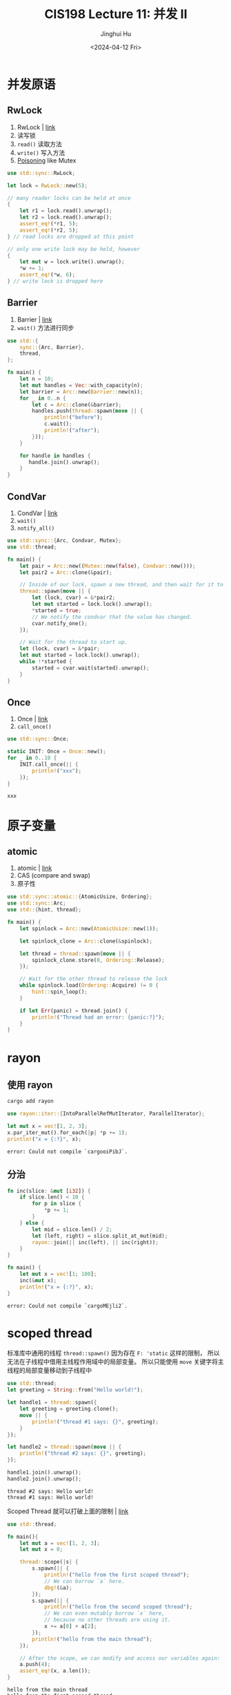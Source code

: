 #+TITLE: CIS198 Lecture 11: 并发 II
#+AUTHOR: Jinghui Hu
#+EMAIL: hujinghui@buaa.edu.cn
#+DATE: <2024-04-12 Fri>
#+STARTUP: overview num indent
#+OPTIONS: ^:nil

* 并发原语
** RwLock
1. RwLock | [[https://doc.rust-lang.org/std/sync/struct.RwLock.html][link]]
2. 读写锁
3. ~read()~ 读取方法
4. ~write()~ 写入方法
5. [[https://doc.rust-lang.org/std/sync/struct.Mutex.html#poisoning][Poisoning]] like Mutex
#+BEGIN_SRC rust :exports both
  use std::sync::RwLock;

  let lock = RwLock::new(5);

  // many reader locks can be held at once
  {
      let r1 = lock.read().unwrap();
      let r2 = lock.read().unwrap();
      assert_eq!(*r1, 5);
      assert_eq!(*r2, 5);
  } // read locks are dropped at this point

  // only one write lock may be held, however
  {
      let mut w = lock.write().unwrap();
      ,*w += 1;
      assert_eq!(*w, 6);
  } // write lock is dropped here
#+END_SRC

#+RESULTS:

** Barrier
1. Barrier | [[https://doc.rust-lang.org/std/sync/struct.Barrier.html][link]]
2. ~wait()~ 方法进行同步
#+BEGIN_SRC rust :exports both
  use std::{
      sync::{Arc, Barrier},
      thread,
  };

  fn main() {
      let n = 10;
      let mut handles = Vec::with_capacity(n);
      let barrier = Arc::new(Barrier::new(n));
      for _ in 0..n {
          let c = Arc::clone(&barrier);
          handles.push(thread::spawn(move || {
              println!("before");
              c.wait();
              println!("after");
          }));
      }

      for handle in handles {
         handle.join().unwrap();
      }
  }
#+END_SRC

** CondVar
1. CondVar | [[https://doc.rust-lang.org/std/sync/struct.Condvar.html][link]]
2. ~wait()~
3. ~notify_all()~
#+BEGIN_SRC rust :exports both
  use std::sync::{Arc, Condvar, Mutex};
  use std::thread;

  fn main() {
      let pair = Arc::new((Mutex::new(false), Condvar::new()));
      let pair2 = Arc::clone(&pair);

      // Inside of our lock, spawn a new thread, and then wait for it to start.
      thread::spawn(move || {
          let (lock, cvar) = &*pair2;
          let mut started = lock.lock().unwrap();
          ,*started = true;
          // We notify the condvar that the value has changed.
          cvar.notify_one();
      });

      // Wait for the thread to start up.
      let (lock, cvar) = &*pair;
      let mut started = lock.lock().unwrap();
      while !*started {
          started = cvar.wait(started).unwrap();
      }
  }
#+END_SRC

** Once
1. Once | [[https://doc.rust-lang.org/std/sync/struct.Once.html][link]]
2. ~call_once()~
#+BEGIN_SRC rust :exports both
  use std::sync::Once;

  static INIT: Once = Once::new();
  for _ in 0..10 {
      INIT.call_once(|| {
          println!("xxx");
      });
  }
#+END_SRC

#+RESULTS:
: xxx

* 原子变量
** atomic
1. atomic | [[https://doc.rust-lang.org/std/sync/atomic/index.html][link]]
2. CAS (compare and swap)
3. 原子性
#+BEGIN_SRC rust :exports both
  use std::sync::atomic::{AtomicUsize, Ordering};
  use std::sync::Arc;
  use std::{hint, thread};

  fn main() {
      let spinlock = Arc::new(AtomicUsize::new(1));

      let spinlock_clone = Arc::clone(&spinlock);

      let thread = thread::spawn(move || {
          spinlock_clone.store(0, Ordering::Release);
      });

      // Wait for the other thread to release the lock
      while spinlock.load(Ordering::Acquire) != 0 {
          hint::spin_loop();
      }

      if let Err(panic) = thread.join() {
          println!("Thread had an error: {panic:?}");
      }
  }
#+END_SRC

* rayon
** 使用 rayon
#+BEGIN_SRC sh
  cargo add rayon
#+END_SRC

#+BEGIN_SRC rust :exports both
  use rayon::iter::{IntoParallelRefMutIterator, ParallelIterator};

  let mut x = vec![1, 2, 3];
  x.par_iter_mut().for_each(|p| *p += 1);
  println!("x = {:?}", x);
#+END_SRC

#+RESULTS:
: error: Could not compile `cargooiPibJ`.

** 分治
#+BEGIN_SRC rust :exports both
  fn inc(slice: &mut [i32]) {
      if slice.len() < 10 {
          for p in slice {
              ,*p += 1;
          }
      } else {
          let mid = slice.len() / 2;
          let (left, right) = slice.split_at_mut(mid);
          rayon::join(|| inc(left), || inc(right));
      }
  }

  fn main() {
      let mut x = vec![1; 100];
      inc(&mut x);
      println!("x = {:?}", x);
  }
#+END_SRC

#+RESULTS:
: error: Could not compile `cargoMEjli2`.

* scoped thread
标准库中通用的线程 ~thread::spawn()~
因为存在 ~F: 'static~ 这样的限制，
所以无法在子线程中借用主线程作用域中的局部变量。
所以只能使用 ~move~ 关键字将主线程的局部变量移动到子线程中

#+BEGIN_SRC rust :exports both
  use std::thread;
  let greeting = String::from("Hello world!");

  let handle1 = thread::spawn({
      let greeting = greeting.clone();
      move || {
          println!("thread #1 says: {}", greeting);
      }
  });

  let handle2 = thread::spawn(move || {
      println!("thread #2 says: {}", greeting);
  });

  handle1.join().unwrap();
  handle2.join().unwrap();
#+END_SRC

#+RESULTS:
: thread #2 says: Hello world!
: thread #1 says: Hello world!

Scoped Thread 就可以打破上面的限制 | [[https://doc.rust-lang.org/stable/std/thread/fn.scope.html][link]]
#+BEGIN_SRC rust :exports both
  use std::thread;

  fn main(){
      let mut a = vec![1, 2, 3];
      let mut x = 0;

      thread::scope(|s| {
          s.spawn(|| {
              println!("hello from the first scoped thread");
              // We can borrow `a` here.
              dbg!(&a);
          });
          s.spawn(|| {
              println!("hello from the second scoped thread");
              // We can even mutably borrow `x` here,
              // because no other threads are using it.
              x += a[0] + a[2];
          });
          println!("hello from the main thread");
      });

      // After the scope, we can modify and access our variables again:
      a.push(4);
      assert_eq!(x, a.len());
  }
#+END_SRC

#+RESULTS:
: hello from the main thread
: hello from the first scoped thread
: hello from the second scoped thread
: [src/main.rs:12:13] &a = [
:     1,
:     2,
:     3,
: ]

标准库中支持 Scoped Thread 有优点也有缺点：
- 优点：
  1. 这是一个常用且很实用的工具。
  2. 标准库提供一个统一的可靠实现，相比于个人自己实现更靠谱。
  3. 相比于使用 thread::spawn，不会有泄漏的风险。
- 缺点:
  1. 就是会使标准库变大

* thread pool
1. 线程池

* eventual
1. eventual
   - Future (like Promise)
   - Stream 流
2. tokio
